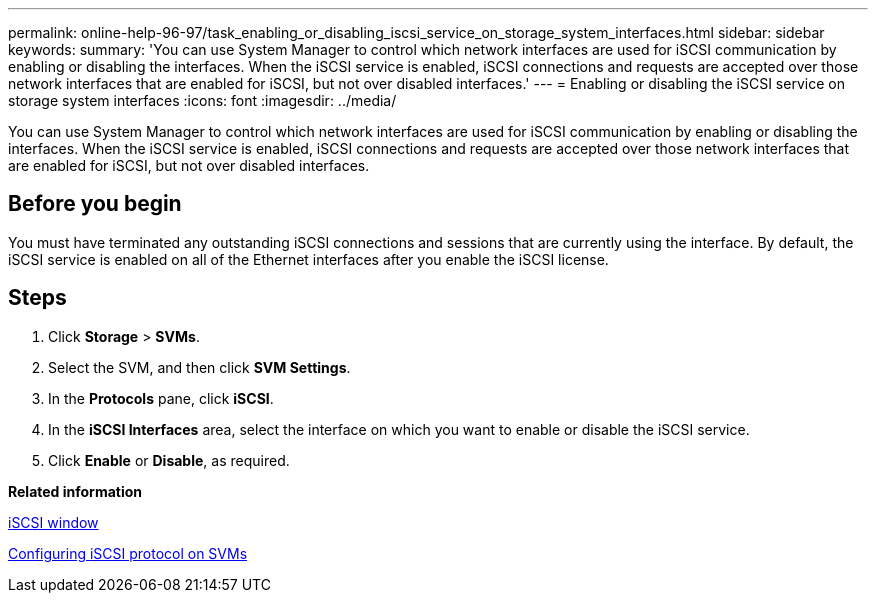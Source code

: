 ---
permalink: online-help-96-97/task_enabling_or_disabling_iscsi_service_on_storage_system_interfaces.html
sidebar: sidebar
keywords: 
summary: 'You can use System Manager to control which network interfaces are used for iSCSI communication by enabling or disabling the interfaces. When the iSCSI service is enabled, iSCSI connections and requests are accepted over those network interfaces that are enabled for iSCSI, but not over disabled interfaces.'
---
= Enabling or disabling the iSCSI service on storage system interfaces
:icons: font
:imagesdir: ../media/

[.lead]
You can use System Manager to control which network interfaces are used for iSCSI communication by enabling or disabling the interfaces. When the iSCSI service is enabled, iSCSI connections and requests are accepted over those network interfaces that are enabled for iSCSI, but not over disabled interfaces.

== Before you begin

You must have terminated any outstanding iSCSI connections and sessions that are currently using the interface. By default, the iSCSI service is enabled on all of the Ethernet interfaces after you enable the iSCSI license.

== Steps

. Click *Storage* > *SVMs*.
. Select the SVM, and then click *SVM Settings*.
. In the *Protocols* pane, click *iSCSI*.
. In the *iSCSI Interfaces* area, select the interface on which you want to enable or disable the iSCSI service.
. Click *Enable* or *Disable*, as required.

*Related information*

xref:reference_iscsi_window.adoc[iSCSI window]

xref:task_configuring_iscsi_protocol_on_svms.adoc[Configuring iSCSI protocol on SVMs]
